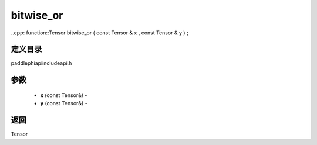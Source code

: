 .. _cn_api_paddle_experimental_bitwise_or:

bitwise_or
-------------------------------

..cpp: function::Tensor bitwise_or ( const Tensor & x , const Tensor & y ) ;

定义目录
:::::::::::::::::::::
paddle\phi\api\include\api.h

参数
:::::::::::::::::::::
	- **x** (const Tensor&) - 
	- **y** (const Tensor&) - 



返回
:::::::::::::::::::::
Tensor
